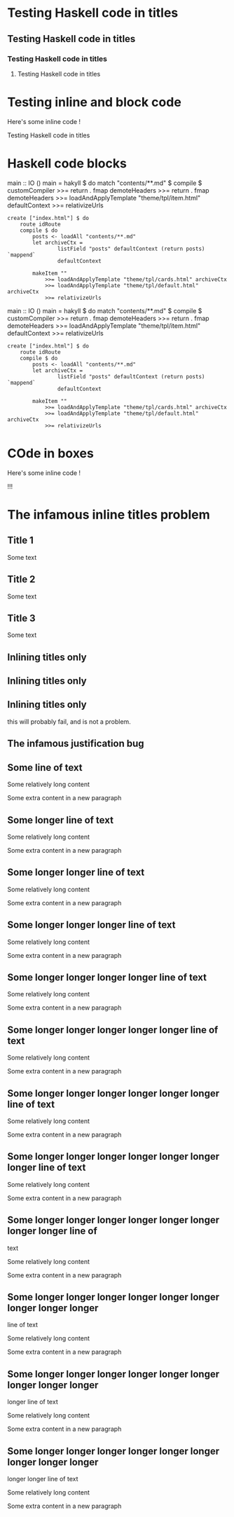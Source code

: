 * Testing Haskell code in titles \hs{if a then 2 else 3}
  :PROPERTIES:
  :CUSTOM_ID: testing-haskell-code-in-titles
  :END:

** Testing Haskell code in titles \hs{if a then 2 else 3}
   :PROPERTIES:
   :CUSTOM_ID: testing-haskell-code-in-titles-1
   :END:

*** Testing Haskell code in titles \hs{if a then 2 else 3}
    :PROPERTIES:
    :CUSTOM_ID: testing-haskell-code-in-titles-2
    :END:

**** Testing Haskell code in titles \hs{if a then 2 else 3}
     :PROPERTIES:
     :CUSTOM_ID: testing-haskell-code-in-titles-3
     :END:

* Testing inline and block code
  :PROPERTIES:
  :CUSTOM_ID: testing-inline-and-block-code
  :END:

Here's some inline code \hs{data Book = Book Int String [String]} !

\hs{data Book = Book { bookTitle :: String, bookAuthors :: [String], bookYear :: Int}}

Testing Haskell code in titles \hs{if a then 2 else 3}

* Haskell code blocks
  :PROPERTIES:
  :CUSTOM_ID: haskell-code-blocks
  :END:

\haskellN
main :: IO () main = hakyll $ do match "contents/**.md" $ compile $
customCompiler >>= return . fmap demoteHeaders >>= return . fmap
demoteHeaders >>= loadAndApplyTemplate "theme/tpl/item.html"
defaultContext >>= relativizeUrls

#+BEGIN_EXAMPLE
    create ["index.html"] $ do
        route idRoute
        compile $ do
            posts <- loadAll "contents/**.md"
            let archiveCtx =
                    listField "posts" defaultContext (return posts) `mappend`
                    defaultContext

            makeItem ""
                >>= loadAndApplyTemplate "theme/tpl/cards.html" archiveCtx
                >>= loadAndApplyTemplate "theme/tpl/default.html" archiveCtx
                >>= relativizeUrls
#+END_EXAMPLE

\eof

\haskell
main :: IO () main = hakyll $ do match "contents/**.md" $ compile $
customCompiler >>= return . fmap demoteHeaders >>= return . fmap
demoteHeaders >>= loadAndApplyTemplate "theme/tpl/item.html"
defaultContext >>= relativizeUrls

#+BEGIN_EXAMPLE
    create ["index.html"] $ do
        route idRoute
        compile $ do
            posts <- loadAll "contents/**.md"
            let archiveCtx =
                    listField "posts" defaultContext (return posts) `mappend`
                    defaultContext

            makeItem ""
                >>= loadAndApplyTemplate "theme/tpl/cards.html" archiveCtx
                >>= loadAndApplyTemplate "theme/tpl/default.html" archiveCtx
                >>= relativizeUrls
#+END_EXAMPLE

\eof

* COde in boxes
  :PROPERTIES:
  :CUSTOM_ID: code-in-boxes
  :END:

\box{info}

Here's some inline code \hs{data Book = Book Int String [String]} !

\hs{fmap} !!!

\endbox

* The infamous inline titles problem
  :PROPERTIES:
  :CUSTOM_ID: the-infamous-inline-titles-problem
  :END:

** Title 1
   :PROPERTIES:
   :CUSTOM_ID: title-1
   :END:

Some text

** Title 2
   :PROPERTIES:
   :CUSTOM_ID: title-2
   :END:

Some text

** Title 3
   :PROPERTIES:
   :CUSTOM_ID: title-3
   :END:

Some text

** Inlining titles only
   :PROPERTIES:
   :CUSTOM_ID: inlining-titles-only
   :END:

** Inlining titles only
   :PROPERTIES:
   :CUSTOM_ID: inlining-titles-only-1
   :END:

** Inlining titles only
   :PROPERTIES:
   :CUSTOM_ID: inlining-titles-only-2
   :END:

this will probably fail, and is not a problem.

** The infamous justification bug
   :PROPERTIES:
   :CUSTOM_ID: the-infamous-justification-bug
   :END:

** Some line of text
   :PROPERTIES:
   :CUSTOM_ID: some-line-of-text
   :END:

Some relatively long content

Some extra content in a new paragraph

** Some longer line of text
   :PROPERTIES:
   :CUSTOM_ID: some-longer-line-of-text
   :END:

Some relatively long content

Some extra content in a new paragraph

** Some longer longer line of text
   :PROPERTIES:
   :CUSTOM_ID: some-longer-longer-line-of-text
   :END:

Some relatively long content

Some extra content in a new paragraph

** Some longer longer longer line of text
   :PROPERTIES:
   :CUSTOM_ID: some-longer-longer-longer-line-of-text
   :END:

Some relatively long content

Some extra content in a new paragraph

** Some longer longer longer longer line of text
   :PROPERTIES:
   :CUSTOM_ID: some-longer-longer-longer-longer-line-of-text
   :END:

Some relatively long content

Some extra content in a new paragraph

** Some longer longer longer longer longer line of text
   :PROPERTIES:
   :CUSTOM_ID: some-longer-longer-longer-longer-longer-line-of-text
   :END:

Some relatively long content

Some extra content in a new paragraph

** Some longer longer longer longer longer longer line of text
   :PROPERTIES:
   :CUSTOM_ID: some-longer-longer-longer-longer-longer-longer-line-of-text
   :END:

Some relatively long content

Some extra content in a new paragraph

** Some longer longer longer longer longer longer longer line of text
   :PROPERTIES:
   :CUSTOM_ID: some-longer-longer-longer-longer-longer-longer-longer-line-of-text
   :END:

Some relatively long content

Some extra content in a new paragraph

** Some longer longer longer longer longer longer longer longer line of
text
   :PROPERTIES:
   :CUSTOM_ID: some-longer-longer-longer-longer-longer-longer-longer-longer-line-of-text
   :END:

Some relatively long content

Some extra content in a new paragraph

** Some longer longer longer longer longer longer longer longer longer
line of text
   :PROPERTIES:
   :CUSTOM_ID: some-longer-longer-longer-longer-longer-longer-longer-longer-longer-line-of-text
   :END:

Some relatively long content

Some extra content in a new paragraph

** Some longer longer longer longer longer longer longer longer longer
longer line of text
   :PROPERTIES:
   :CUSTOM_ID: some-longer-longer-longer-longer-longer-longer-longer-longer-longer-longer-line-of-text
   :END:

Some relatively long content

Some extra content in a new paragraph

** Some longer longer longer longer longer longer longer longer longer
longer longer line of text
   :PROPERTIES:
   :CUSTOM_ID: some-longer-longer-longer-longer-longer-longer-longer-longer-longer-longer-longer-line-of-text
   :END:

Some relatively long content

Some extra content in a new paragraph
